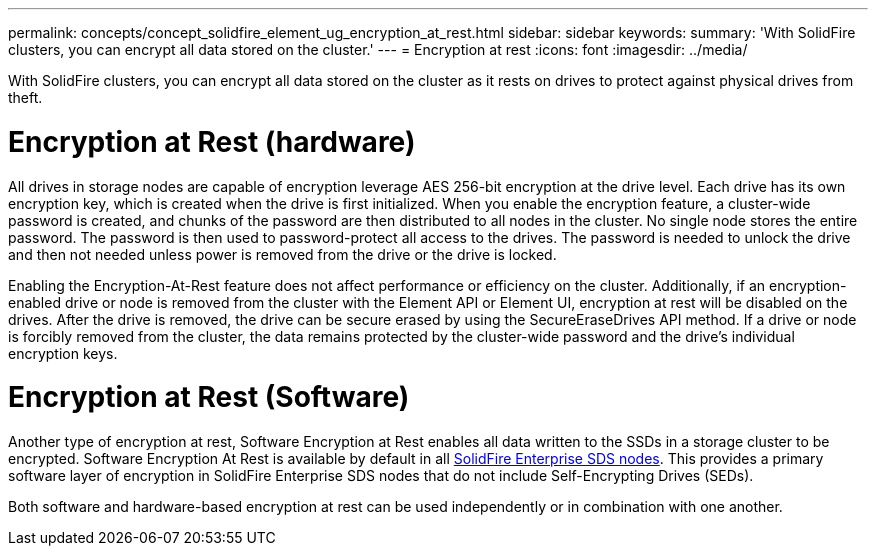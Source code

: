 ---
permalink: concepts/concept_solidfire_element_ug_encryption_at_rest.html
sidebar: sidebar
keywords:
summary: 'With SolidFire clusters, you can encrypt all data stored on the cluster.'
---
= Encryption at rest
:icons: font
:imagesdir: ../media/

[.lead]
With SolidFire clusters, you can encrypt all data stored on the cluster as it rests on drives to protect against physical drives from theft.

= Encryption at Rest (hardware)
All drives in storage nodes are capable of encryption leverage AES 256-bit encryption at the drive level. Each drive has its own encryption key, which is created when the drive is first initialized. When you enable the encryption feature, a cluster-wide password is created, and chunks of the password are then distributed to all nodes in the cluster. No single node stores the entire password. The password is then used to password-protect all access to the drives. The password is needed to unlock the drive and then not needed unless power is removed from the drive or the drive is locked.

Enabling the Encryption-At-Rest feature does not affect performance or efficiency on the cluster. Additionally, if an encryption-enabled drive or node is removed from the cluster with the Element API or Element UI, encryption at rest will be disabled on the drives. After the drive is removed, the drive can be secure erased by using the SecureEraseDrives API method. If a drive or node is forcibly removed from the cluster, the data remains protected by the cluster-wide password and the drive's individual encryption keys.

= Encryption at Rest (Software)

Another type of encryption at rest, Software Encryption at Rest enables all data written to the SSDs in a storage cluster to be encrypted. Software Encryption At Rest is available by default in all http://docs.netapp.com/sfe-122/topic/com.netapp.doc.sfe-sds-ig//GUID-F1BDD19F-AF33-4CDE-B67F-C5E17D4E6DE9.html[SolidFire Enterprise SDS nodes]. This provides a primary software layer of encryption in SolidFire Enterprise SDS nodes that do not include Self-Encrypting Drives (SEDs).

Both software and hardware-based encryption at rest can be used independently or in combination with one another.
